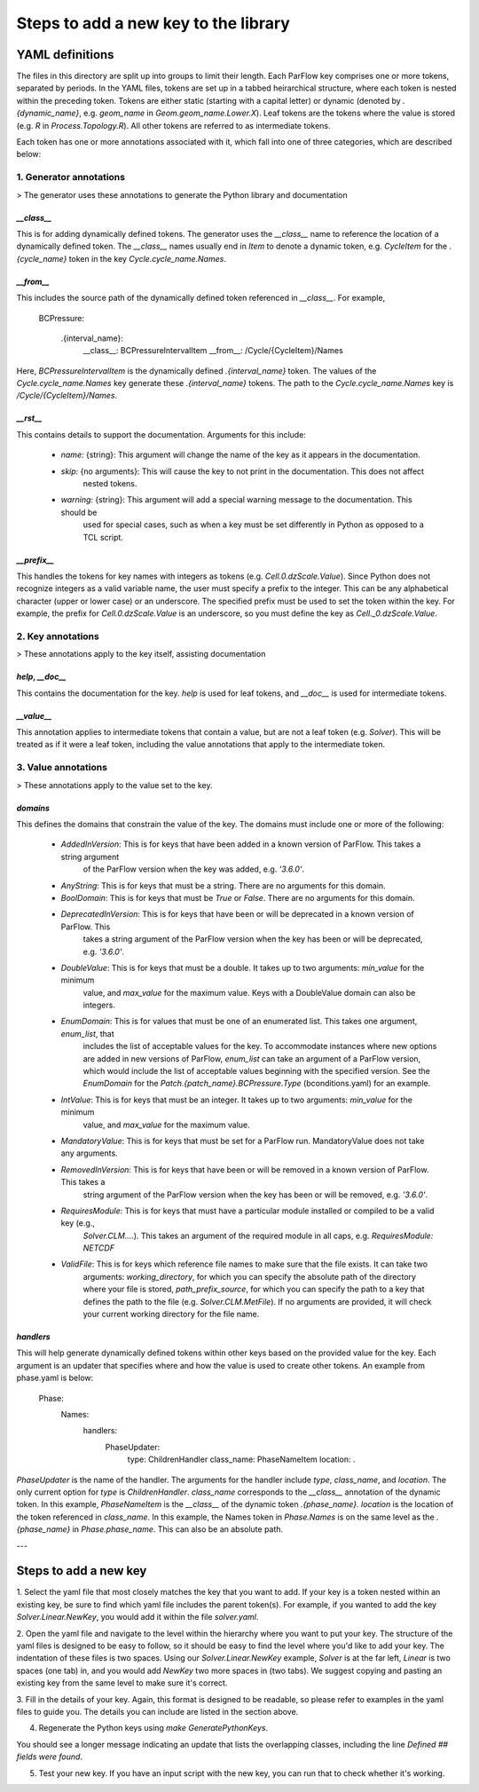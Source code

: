 ********************************************************************************
Steps to add a new key to the library
********************************************************************************

YAML definitions
===================================================

The files in this directory are split up into groups to limit their length. Each ParFlow key comprises one or more
tokens, separated by periods. In the YAML files, tokens are set up in a tabbed heirarchical structure, where each
token is nested within the preceding token. Tokens are either static (starting with a capital letter) or dynamic
(denoted by `.{dynamic_name}`, e.g. `geom_name` in `Geom.geom_name.Lower.X`). Leaf tokens are the tokens where
the value is stored (e.g. `R` in `Process.Topology.R`). All other tokens are referred to as intermediate tokens.

Each token has one or more annotations associated with it, which fall into one of three categories, which are described
below:

1. **Generator annotations**
----------------------------------

> The generator uses these annotations to generate the Python library and documentation

`__class__`
^^^^^^^^^^^^^^^^^

This is for adding dynamically defined tokens. The generator uses the `__class__` name to reference the
location of a dynamically defined token. The `__class__` names usually end in `Item` to denote a dynamic token,
e.g. `CycleItem` for the `.{cycle_name}` token in the key `Cycle.cycle_name.Names`.

`__from__`
^^^^^^^^^^^^^^^^^

This includes the source path of the dynamically defined token referenced in `__class__`. For example,

    BCPressure:

        .{interval_name}:
            __class__: BCPressureIntervalItem
            __from__: /Cycle/{CycleItem}/Names

Here, `BCPressureIntervalItem` is the dynamically defined `.{interval_name}` token. The values of the
`Cycle.cycle_name.Names` key generate these `.{interval_name}` tokens. The path to the `Cycle.cycle_name.Names`
key is `/Cycle/{CycleItem}/Names`.

`__rst__`
^^^^^^^^^^^^^^^^^

This contains details to support the documentation. Arguments for this include:

   - `name:` {string}: This argument will change the name of the key as it appears in the documentation.
   - `skip:` {no arguments}: This will cause the key to not print in the documentation. This does not affect
       nested tokens.
   - `warning:` {string}: This argument will add a special warning message to the documentation. This should be
       used for special cases, such as when a key must be set differently in Python as opposed to a TCL script.

`__prefix__`
^^^^^^^^^^^^^^^^^

This handles the tokens for key names with integers as tokens (e.g. `Cell.0.dzScale.Value`). Since Python does not
recognize integers as a valid variable name, the user must specify a prefix to the integer. This can be any alphabetical
character (upper or lower case) or an underscore. The specified prefix must be used to set the token within the key. For
example, the prefix for `Cell.0.dzScale.Value` is an underscore, so you must define the key as `Cell._0.dzScale.Value`.




2. **Key annotations**
----------------------------------

> These annotations apply to the key itself, assisting documentation

`help`, `__doc__`
^^^^^^^^^^^^^^^^^

This contains the documentation for the key. `help` is used for leaf tokens, and `__doc__` is used for intermediate
tokens.

`__value__`
^^^^^^^^^^^^^^^^^

This annotation applies to intermediate tokens that contain a value, but are not a leaf token (e.g. `Solver`). This will
be treated as if it were a leaf token, including the value annotations that apply to the intermediate token.




3. **Value annotations**
----------------------------------

> These annotations apply to the value set to the key.

`domains`
^^^^^^^^^^^^^^^^^

This defines the domains that constrain the value of the key. The domains must include one or more of the following:

   - `AddedInVersion`: This is for keys that have been added in a known version of ParFlow. This takes a string argument
                     of the ParFlow version when the key was added, e.g. `'3.6.0'`.

   - `AnyString`: This is for keys that must be a string. There are no arguments for this domain.

   - `BoolDomain`: This is for keys that must be `True` or `False`. There are no arguments for this domain.

   - `DeprecatedInVersion`: This is for keys that have been or will be deprecated in a known version of ParFlow. This
                          takes a string argument of the ParFlow version when the key has been or will be deprecated,
                          e.g. `'3.6.0'`.

   - `DoubleValue`: This is for keys that must be a double. It takes up to two arguments: `min_value` for the minimum
                  value, and `max_value` for the maximum value. Keys with a DoubleValue domain can also be integers.

   - `EnumDomain`: This is for values that must be one of an enumerated list. This takes one argument, `enum_list`, that
                 includes the list of acceptable values for the key. To accommodate instances where new options are
                 added in new versions of ParFlow, `enum_list` can take an argument of a ParFlow version, which would
                 include the list of acceptable values beginning with the specified version. See the `EnumDomain` for
                 the `Patch.{patch_name}.BCPressure.Type` (bconditions.yaml) for an example.

   - `IntValue`: This is for keys that must be an integer. It takes up to two arguments: `min_value` for the minimum
               value, and `max_value` for the maximum value.

   - `MandatoryValue`: This is for keys that must be set for a ParFlow run. MandatoryValue does not take any arguments.

   - `RemovedInVersion`: This is for keys that have been or will be removed in a known version of ParFlow. This takes a
                       string argument of the ParFlow version when the key has been or will be removed, e.g. `'3.6.0'`.

   - `RequiresModule`: This is for keys that must have a particular module installed or compiled to be a valid key (e.g.,
                     `Solver.CLM....`). This takes an argument of the required module in all caps, e.g.
                     `RequiresModule: NETCDF`

   - `ValidFile`: This is for keys which reference file names to make sure that the file exists. It can take two
                arguments: `working_directory`, for which you can specify the absolute path of the directory where your
                file is stored, `path_prefix_source`, for which you can specify the path to a key that defines the path
                to the file (e.g. `Solver.CLM.MetFile`). If no arguments are provided, it will check your current
                working directory for the file name.



`handlers`
^^^^^^^^^^^^^^^^^

This will help generate dynamically defined tokens within other keys based on the provided value for the key. Each
argument is an updater that specifies where and how the value is used to create other tokens. An example from phase.yaml
is below:

            Phase:
                Names:
                    handlers:
                        PhaseUpdater:
                            type: ChildrenHandler
                            class_name: PhaseNameItem
                            location: .

`PhaseUpdater` is the name of the handler. The arguments for the handler include `type`, `class_name`, and `location`.
The only current option for `type` is `ChildrenHandler`. `class_name` corresponds to the `__class__` annotation of the
dynamic token. In this example, `PhaseNameItem` is the `__class__` of the dynamic token `.{phase_name}`. `location` is
the location of the token referenced in `class_name`. In this example, the Names token in `Phase.Names` is on the same
level as the `.{phase_name}` in `Phase.phase_name`. This can also be an absolute path.


---


Steps to add a new key
===================================================

1. Select the yaml file that most closely matches the key that you want to add. If your key is a token nested within an
existing key, be sure to find which yaml file includes the parent token(s). For example, if you wanted to add the key
`Solver.Linear.NewKey`, you would add it within the file *solver.yaml*.

2. Open the yaml file and navigate to the level within the hierarchy where you want to put your key. The structure of
the yaml files is designed to be easy to follow, so it should be easy to find the level where you'd like to add your
key. The indentation of these files is two spaces. Using our `Solver.Linear.NewKey` example, `Solver` is at the far
left, `Linear` is two spaces (one tab) in, and you would add `NewKey` two more spaces in (two tabs). We suggest copying
and pasting an existing key from the same level to make sure it's correct.

3. Fill in the details of your key. Again, this format is designed to be readable, so please refer to examples in the
yaml files to guide you. The details you can include are listed in the section above.

4. Regenerate the Python keys using `make GeneratePythonKeys`.

You should see a longer message indicating an update that lists the overlapping classes, including the line `Defined ##
fields were found`.

5. Test your new key. If you have an input script with the new key, you can run that to check whether it's working.

